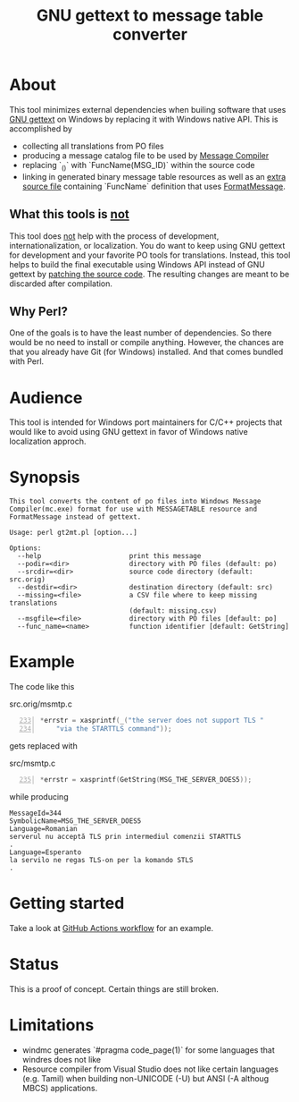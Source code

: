 #+TITLE: GNU gettext to message table converter
#+OPTIONS: ^:{}

[[https://github.com/mlt/gt2mt/actions/workflows/test.yml][https://github.com/mlt/gt2mt/actions/workflows/test.yml/badge.svg]]

* About
This tool minimizes external dependencies when builing software that
uses [[https://www.gnu.org/software/gettext/][GNU gettext]] on Windows by replacing it with Windows native
API. This is accomplished by

- collecting all translations from PO files
- producing a message catalog file to be used by [[https://learn.microsoft.com/en-us/windows/win32/wes/message-compiler--mc-exe-][Message Compiler]]
- replacing `_()` with `FuncName(MSG_ID)` within the source code
- linking in generated binary message table resources as well as an
  [[https://github.com/mlt/gt2mt/blob/master/get_message.c][extra source file]] containing `FuncName` definition that uses
  [[https://learn.microsoft.com/en-us/windows/win32/api/winbase/nf-winbase-formatmessagew][FormatMessage]].

** What this tools is _not_
This tool does _not_ help with the process of development,
internationalization, or localization. You do want to keep using GNU
gettext for development and your favorite PO tools for
translations. Instead, this tool helps to build the final executable
using Windows API instead of GNU gettext by [[https://github.com/mlt/gt2mt/blob/master/.github/workflows/test.yml][patching the source
code]]. The resulting changes are meant to be discarded after
compilation.

** Why Perl?
One of the goals is to have the least number of dependencies. So there
would be no need to install or compile anything. However, the chances
are that you already have Git (for Windows) installed. And that comes
bundled with Perl.

* Audience
This tool is intended for Windows port maintainers for C/C++ projects
that would like to avoid using GNU gettext in favor of Windows native
localization approch.

* Synopsis

#+begin_src sh :results verbatim :exports results
perl gt2mt.pl --help 2>&1 || true
#+end_src

#+RESULTS:
#+begin_example
This tool converts the content of po files into Windows Message
Compiler(mc.exe) format for use with MESSAGETABLE resource and
FormatMessage instead of gettext.

Usage: perl gt2mt.pl [option...]

Options:
  --help                      print this message
  --podir=<dir>               directory with PO files (default: po)
  --srcdir=<dir>              source code directory (default: src.orig)
  --destdir=<dir>             destination directory (default: src)
  --missing=<file>            a CSV file where to keep missing translations
                              (default: missing.csv)
  --msgfile=<file>            directory with PO files [default: po]
  --func_name=<name>          function identifier [default: GetString]
#+end_example

* Example

The code like this

#+caption: src.orig/msmtp.c
#+begin_src C -n 233
*errstr = xasprintf(_("the server does not support TLS "
    "via the STARTTLS command"));
#+end_src

gets replaced with

#+caption: src/msmtp.c
#+BEGIN_SRC C -n 235
*errstr = xasprintf(GetString(MSG_THE_SERVER_DOES5));
#+END_SRC

while producing

#+BEGIN_SRC MC
MessageId=344
SymbolicName=MSG_THE_SERVER_DOES5
Language=Romanian
serverul nu acceptă TLS prin intermediul comenzii STARTTLS
.
Language=Esperanto
la servilo ne regas TLS-on per la komando STLS
.
#+END_SRC

* Getting started
Take a look at [[https://github.com/mlt/gt2mt/blob/master/.github/workflows/test.yml][GitHub Actions workflow]] for an example.

* Status
This is a proof of concept. Certain things are still broken.

* Limitations
- windmc generates `#pragma code_page(1)` for some languages that
  windres does not like
- Resource compiler from Visual Studio does not like certain languages
  (e.g. Tamil) when building non-UNICODE (-U) but ANSI (-A althoug
  MBCS) applications.

